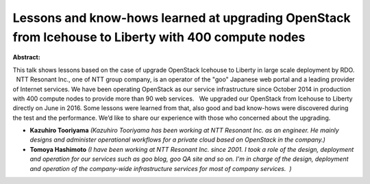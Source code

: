 Lessons and know-hows learned at upgrading OpenStack from Icehouse to Liberty with 400 compute nodes
~~~~~~~~~~~~~~~~~~~~~~~~~~~~~~~~~~~~~~~~~~~~~~~~~~~~~~~~~~~~~~~~~~~~~~~~~~~~~~~~~~~~~~~~~~~~~~~~~~~~

**Abstract:**

This talk shows lessons based on the case of upgrade OpenStack Icehouse to Liberty in large scale deployment by RDO.   NTT Resonant Inc., one of NTT group company, is an operator of the "goo" Japanese web portal and a leading provider of Internet services. We have been operating OpenStack as our service infrastructure since October 2014 in production with 400 compute nodes to provide more than 90 web services.   We upgraded our OpenStack from Icehouse to Liberty directly on June in 2016. Some lessons were learned from that, also good and bad know-hows were discovered during the test and the performance. We’d like to share our experience with those who concerned about the upgrading.


* **Kazuhiro Tooriyama** *(Kazuhiro Tooriyama has been working at NTT Resonant Inc. as an engineer. He mainly designs and administer operational workflows for a private cloud based on OpenStack in the company.)*

* **Tomoya Hashimoto** *(I have been working at NTT Resonant Inc. since 2001. I took a role of the design, deployment and operation for our services such as goo blog, goo QA site and so on. I'm in charge of the design, deployment and operation of the company-wide infrastructure services for most of company services.  )*
